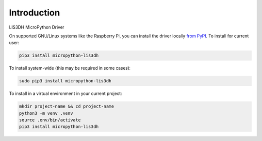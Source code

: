 Introduction
============


.. image:: https://readthedocs.org/projects/circuitpython-lis3dh/badge/?version=latest
    :target: https://micropython-lis3dh.readthedocs.io/
    :alt: Documentation Status

.. image:: https://img.shields.io/badge/code%20style-black-000000.svg
    :target: https://github.com/psf/black
    :alt: Code Style: Black

LIS3DH MicroPython Driver

On supported GNU/Linux systems like the Raspberry Pi, you can install the driver locally `from
PyPI <https://pypi.org/project/micropython-lis3dh/>`_.
To install for current user:

.. code-block:: shell

    pip3 install micropython-lis3dh

To install system-wide (this may be required in some cases):

.. code-block:: shell

    sudo pip3 install micropython-lis3dh

To install in a virtual environment in your current project:

.. code-block:: shell

    mkdir project-name && cd project-name
    python3 -m venv .venv
    source .env/bin/activate
    pip3 install micropython-lis3dh

